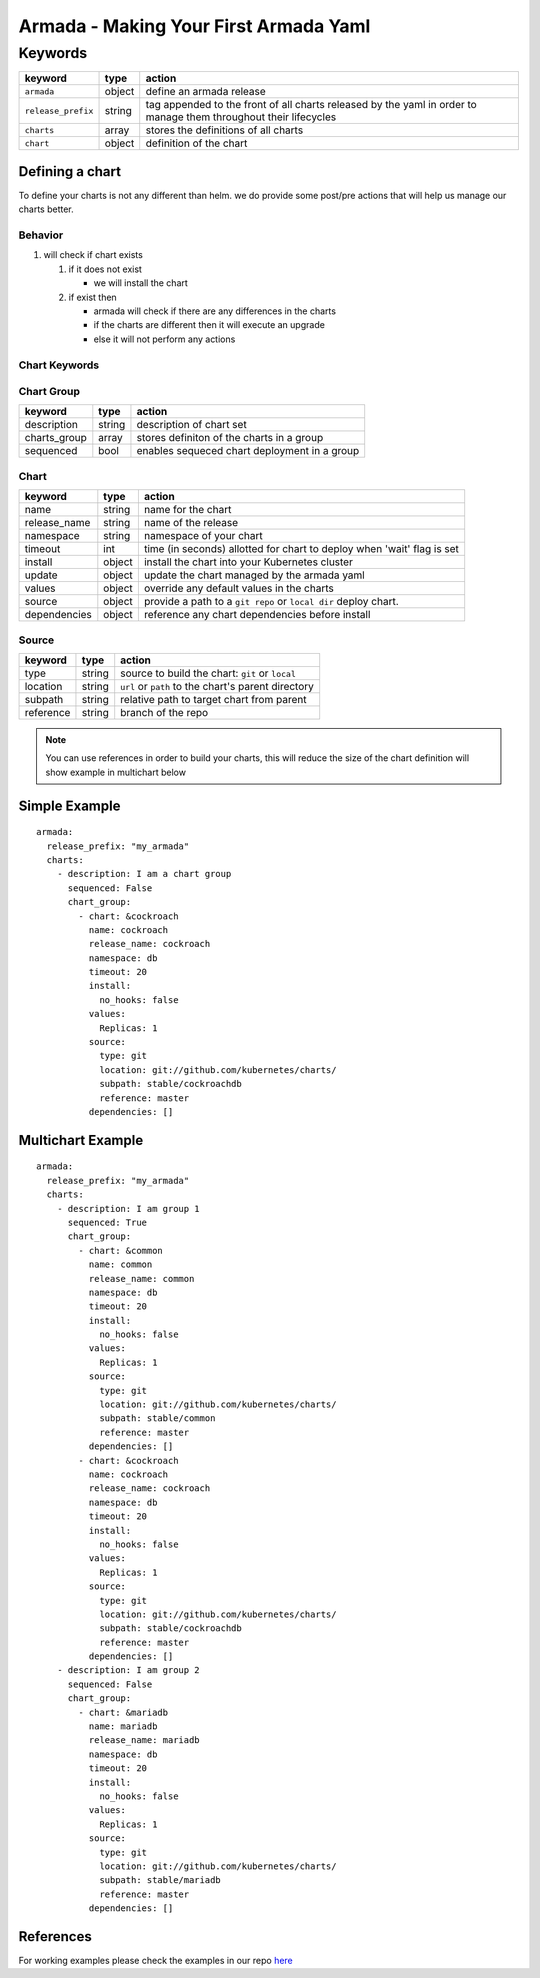 Armada - Making Your First Armada Yaml
======================================

Keywords
--------

+---------------------+--------+----------------------+
| keyword             | type   | action               |
+=====================+========+======================+
| ``armada``          | object | define an            |
|                     |        | armada               |
|                     |        | release              |
+---------------------+--------+----------------------+
| ``release_prefix``  | string | tag appended to the  |
|                     |        | front of all         |
|                     |        | charts               |
|                     |        | released             |
|                     |        | by the               |
|                     |        | yaml in              |
|                     |        | order to             |
|                     |        | manage them          |
|                     |        | throughout their     |
|                     |        | lifecycles           |
+---------------------+--------+----------------------+
| ``charts``          | array  | stores the           |
|                     |        | definitions          |
|                     |        | of all               |
|                     |        | charts               |
+---------------------+--------+----------------------+
| ``chart``           | object | definition           |
|                     |        | of the               |
|                     |        | chart                |
+---------------------+--------+----------------------+

Defining a chart
~~~~~~~~~~~~~~~~

To define your charts is not any different than helm. we do provide some
post/pre actions that will help us manage our charts better.

Behavior
^^^^^^^^

1. will check if chart exists

   1. if it does not exist

      -  we will install the chart

   2. if exist then

      -  armada will check if there are any differences in the charts
      -  if the charts are different then it will execute an upgrade
      -  else it will not perform any actions

Chart Keywords
^^^^^^^^^^^^^^

Chart Group
^^^^^^^^^^^

+-----------------+----------+------------------------------------------------------------------------+
| keyword         | type     | action                                                                 |
+=================+==========+========================================================================+
| description     | string   | description of chart set                                               |
+-----------------+----------+------------------------------------------------------------------------+
| charts_group    | array    | stores definiton of the charts in a group                              |
+-----------------+----------+------------------------------------------------------------------------+
| sequenced       | bool     | enables sequeced chart deployment in a group                           |
+-----------------+----------+------------------------------------------------------------------------+

Chart
^^^^^

+-----------------+----------+------------------------------------------------------------------------+
| keyword         | type     | action                                                                 |
+=================+==========+========================================================================+
| name            | string   | name for the chart                                                     |
+-----------------+----------+------------------------------------------------------------------------+
| release\_name   | string   | name of the release                                                    |
+-----------------+----------+------------------------------------------------------------------------+
| namespace       | string   | namespace of your chart                                                |
+-----------------+----------+------------------------------------------------------------------------+
| timeout         | int      | time (in seconds) allotted for chart to deploy when 'wait' flag is set |
+-----------------+----------+------------------------------------------------------------------------+
| install         | object   | install the chart into your Kubernetes cluster                         |
+-----------------+----------+------------------------------------------------------------------------+
| update          | object   | update the chart managed by the armada yaml                            |
+-----------------+----------+------------------------------------------------------------------------+
| values          | object   | override any default values in the charts                              |
+-----------------+----------+------------------------------------------------------------------------+
| source          | object   | provide a path to a ``git repo`` or ``local dir`` deploy chart.        |
+-----------------+----------+------------------------------------------------------------------------+
| dependencies    | object   | reference any chart dependencies before install                        |
+-----------------+----------+------------------------------------------------------------------------+

Source
^^^^^^

+-------------+----------+---------------------------------------------------------------+
| keyword     | type     | action                                                        |
+=============+==========+===============================================================+
| type        | string   | source to build the chart: ``git`` or ``local``               |
+-------------+----------+---------------------------------------------------------------+
| location    | string   | ``url`` or ``path`` to the chart's parent directory           |
+-------------+----------+---------------------------------------------------------------+
| subpath     | string   | relative path to target chart from parent                     |
+-------------+----------+---------------------------------------------------------------+
| reference   | string   | branch of the repo                                            |
+-------------+----------+---------------------------------------------------------------+

.. note::

    You can use references in order to build your charts, this will reduce the size of the chart definition will show example in multichart below

Simple Example
~~~~~~~~~~~~~~

::

    armada:
      release_prefix: "my_armada"
      charts:
        - description: I am a chart group
          sequenced: False
          chart_group:
            - chart: &cockroach
              name: cockroach
              release_name: cockroach
              namespace: db
              timeout: 20
              install:
                no_hooks: false
              values:
                Replicas: 1
              source:
                type: git
                location: git://github.com/kubernetes/charts/
                subpath: stable/cockroachdb
                reference: master
              dependencies: []

Multichart Example
~~~~~~~~~~~~~~~~~~

::

    armada:
      release_prefix: "my_armada"
      charts:
        - description: I am group 1
          sequenced: True
          chart_group:
            - chart: &common
              name: common
              release_name: common
              namespace: db
              timeout: 20
              install:
                no_hooks: false
              values:
                Replicas: 1
              source:
                type: git
                location: git://github.com/kubernetes/charts/
                subpath: stable/common
                reference: master
              dependencies: []
            - chart: &cockroach
              name: cockroach
              release_name: cockroach
              namespace: db
              timeout: 20
              install:
                no_hooks: false
              values:
                Replicas: 1
              source:
                type: git
                location: git://github.com/kubernetes/charts/
                subpath: stable/cockroachdb
                reference: master
              dependencies: []
        - description: I am group 2
          sequenced: False
          chart_group:
            - chart: &mariadb
              name: mariadb
              release_name: mariadb
              namespace: db
              timeout: 20
              install:
                no_hooks: false
              values:
                Replicas: 1
              source:
                type: git
                location: git://github.com/kubernetes/charts/
                subpath: stable/mariadb
                reference: master
              dependencies: []

References
~~~~~~~~~~

For working examples please check the examples in our repo
`here <https://github.com/att-comdev/armada/tree/master/examples>`__
